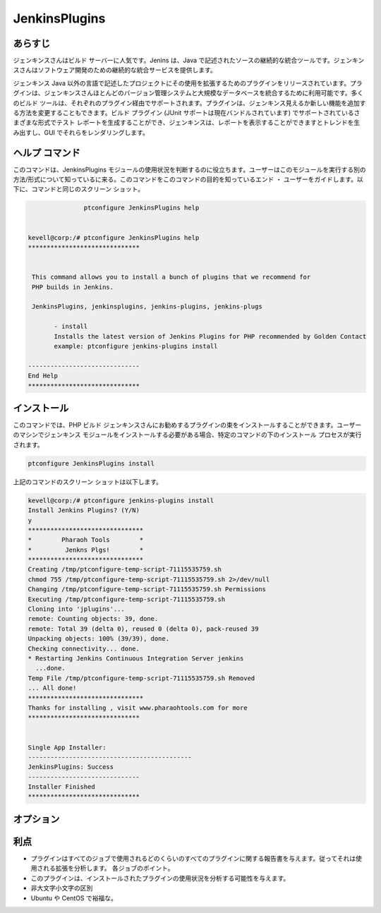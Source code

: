 ================
JenkinsPlugins
================

あらすじ
-------------

ジェンキンスさんはビルド サーバーに人気です。Jenins は、Java で記述されたソースの継続的な統合ツールです。ジェンキンスさんはソフトウェア開発のための継続的な統合サービスを提供します。

ジェンキンス Java 以外の言語で記述したプロジェクトにその使用を拡張するためのプラグインをリリースされています。プラグインは、ジェンキンスさんほとんどのバージョン管理システムと大規模なデータベースを統合するために利用可能です。多くのビルド ツールは、それぞれのプラグイン経由でサポートされます。プラグインは、ジェンキンス見えるか新しい機能を追加する方法を変更することもできます。ビルド プラグイン (JUnit サポートは現在バンドルされています) でサポートされているさまざまな形式でテスト レポートを生成することができ、ジェンキンスは、レポートを表示することができますとトレンドを生み出すし、GUI でそれらをレンダリングします。

ヘルプ コマンド
-----------------

このコマンドは、JenkinsPlugins モジュールの使用状況を判断するのに役立ちます。ユーザーはこのモジュールを実行する別の方法/形式について知っているに来る。このコマンドをこのコマンドの目的を知っているエンド ・ ユーザーをガイドします。以下に、コマンドと同じのスクリーン ショット。

.. code-block:: bash
             
   		ptconfigure JenkinsPlugins help


 kevell@corp:/# ptconfigure JenkinsPlugins help
 ******************************


  This command allows you to install a bunch of plugins that we recommend for
  PHP builds in Jenkins.

  JenkinsPlugins, jenkinsplugins, jenkins-plugins, jenkins-plugs

        - install
        Installs the latest version of Jenkins Plugins for PHP recommended by Golden Contact
        example: ptconfigure jenkins-plugins install

 ------------------------------
 End Help
 ******************************




インストール
----------------

このコマンドでは、PHP ビルド ジェンキンスさんにお勧めするプラグインの束をインストールすることができます。ユーザーのマシンでジェンキンス モジュールをインストールする必要がある場合、特定のコマンドの下のインストール プロセスが実行されます。


.. code-block:: bash
        
		ptconfigure JenkinsPlugins install


上記のコマンドのスクリーン ショットは以下します。


.. code-block:: bash

 


 kevell@corp:/# ptconfigure jenkins-plugins install
 Install Jenkins Plugins? (Y/N) 
 y
 *******************************
 *        Pharaoh Tools        *
 *         Jenkns Plgs!        *
 *******************************
 Creating /tmp/ptconfigure-temp-script-71115535759.sh
 chmod 755 /tmp/ptconfigure-temp-script-71115535759.sh 2>/dev/null
 Changing /tmp/ptconfigure-temp-script-71115535759.sh Permissions
 Executing /tmp/ptconfigure-temp-script-71115535759.sh
 Cloning into 'jplugins'...
 remote: Counting objects: 39, done.
 remote: Total 39 (delta 0), reused 0 (delta 0), pack-reused 39
 Unpacking objects: 100% (39/39), done.
 Checking connectivity... done.
 * Restarting Jenkins Continuous Integration Server jenkins
   ...done.
 Temp File /tmp/ptconfigure-temp-script-71115535759.sh Removed
 ... All done!
 *******************************
 Thanks for installing , visit www.pharaohtools.com for more
 ******************************


 Single App Installer:
 --------------------------------------------
 JenkinsPlugins: Success
 ------------------------------
 Installer Finished
 ******************************




オプション
-----------     

.. cssclass:: table-bordered


 +------------------------+-------------------------------------------------------+-------------+--------------------------------------------+
 | パラメータ             | 代替パラメータ                                        | オプション  | 注釈                                       |
 +========================+=======================================================+=============+============================================+
 |ptconfigure             | 4代替パラメータのいずれかのコマンドで使用する         | Y(Yes)      | ユーザがオプションを提供すると、           | 
 |JenkinsPlugins Install  | ことができる JenkinsPlugins, jenkinsplugins,          |             | システムはインストールプロセスを開始します |
 |                        | jenkins-plugins, jenkins-plugs例:                     |             |                                            |
 |                        | ptconfigure jenkins-plugins Install                   |             |                                            |
 +------------------------+-------------------------------------------------------+-------------+--------------------------------------------+
 |ptconfigure             | 4代替パラメータのいずれかのコマンドで使用する         | N(No)       | ユーザがオプションを提供すると、           |
 |JenkinsPlugins Install  | ことができる JenkinsPlugins, jenkinsplugins,          |             | システムはインストールプロセスを停止します |
 |                        | jenkins-plugins, jenkins-plugs例:                     |             |                                            |
 |                        | ptconfigure jenkins-plugins Install|                  |             |                                            |
 +------------------------+-------------------------------------------------------+-------------+--------------------------------------------+


利点
--------------

* プラグインはすべてのジョブで使用されるどのくらいのすべてのプラグインに関する報告書を与えます。従ってそれは使用される拡張を分析します。
  各ジョブのポイント。
* このプラグインは、インストールされたプラグインの使用状況を分析する可能性を与えます。
* 非大文字小文字の区別
* Ubuntu や CentOS で裕福な。
